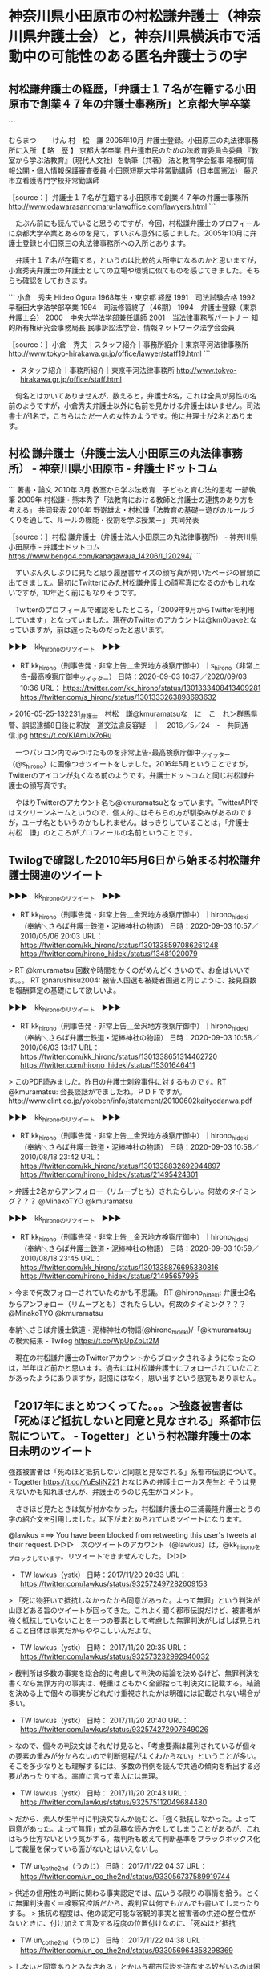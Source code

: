 * 神奈川県小田原市の村松謙弁護士（神奈川県弁護士会）と，神奈川県横浜市で活動中の可能性のある匿名弁護士うの字

** 村松謙弁護士の経歴，「弁護士１７名が在籍する小田原市で創業４７年の弁護士事務所」と京都大学卒業

```

むらまつ　　 けん
村　松　謙
2005年10月	弁護士登録。小田原三の丸法律事務所に入所
【 略　歴 】	京都大学卒業
日弁連市民のための法教育委員会委員
『教室から学ぶ法教育』〔現代人文社〕を執筆（共著）
法と教育学会監事
箱根町情報公開・個人情報保護審査委員
小田原短期大学非常勤講師（日本国憲法）
藤沢市立看護専門学校非常勤講師

［source：］弁護士１７名が在籍する小田原市で創業４７年の弁護士事務所 http://www.odawarasannomaru-lawoffice.com/lawyers.html
```

　たぶん前にも読んでいると思うのですが，今回，村松謙弁護士のプロフィールに京都大学卒業とあるのを見て，ずいぶん意外に感じました。2005年10月に弁護士登録と小田原三の丸法律事務所への入所とあります。

　弁護士１７名が在籍する，というのは比較的大所帯になるのかと思いますが，小倉秀夫弁護士の弁護士としての立場や環境に似てものを感じてきました。そちらも確認をしておきます。

```
小倉　秀夫
Hideo Ogura
1968年生・東京都
経歴
1991　司法試験合格
1992　早稲田大学法学部卒業
1994　司法修習終了（46期）
1994　弁護士登録（東京弁護士会）
2000　中央大学法学部兼任講師
2001　当法律事務所パートナー
知的所有権研究会事務局長
民事訴訟法学会、情報ネットワーク法学会会員

［source：］小倉　秀夫｜スタッフ紹介｜事務所紹介｜東京平河法律事務所 http://www.tokyo-hirakawa.gr.jp/office/lawyer/staff19.html
```

 - スタッフ紹介｜事務所紹介｜東京平河法律事務所 http://www.tokyo-hirakawa.gr.jp/office/staff.html  

　何名とはかいてありませんが，数えると，弁護士8名，これは全員が男性の名前のようですが，小倉秀夫弁護士以外に名前を見かける弁護士はいません。司法書士が1名で，こちらはただ一人の女性のようです。他に弁理士が2名とあります。

** 村松 謙弁護士（弁護士法人小田原三の丸法律事務所） - 神奈川県小田原市 - 弁護士ドットコム

```
著書・論文
2010年 3月
教室から学ぶ法教育　子どもと育む法的思考
一部執筆
2009年
村松謙・熊本秀子「法教育における教師と弁護士の連携のあり方を考える」
共同発表
2010年
野嵜雄太・村松謙「法教育の基礎－遊びのルールづくりを通して、ルールの機能・役割を学ぶ授業－」
共同発表

［source：］村松 謙弁護士（弁護士法人小田原三の丸法律事務所） - 神奈川県小田原市 - 弁護士ドットコム https://www.bengo4.com/kanagawa/a_14206/l_120294/
```

　ずいぶん久しぶりに見たと思う履歴書サイズの顔写真が開いたページの冒頭に出てきました。最初にTwitterにみた村松謙弁護士の顔写真になるのかもしれないですが，10年近く前にもなりそうです。

　Twitterのプロフィールで確認をしたところ，「2009年9月からTwitterを利用しています」となっていました。現在のTwitterのアカウントは@km0bakeとなっていますが，前は違ったものだったと思います。

▶▶▶　kk_hironoのリツイート　▶▶▶  

- RT kk_hirono（刑事告発・非常上告＿金沢地方検察庁御中）｜s_hirono（非常上告-最高検察庁御中_ツイッター） 日時：2020-09-03 10:37／2020/09/03 10:36 URL： https://twitter.com/kk_hirono/status/1301333408413409281 https://twitter.com/s_hirono/status/1301333263898693632  

> 2016-05-25-132231_弁護士　村松　謙@kmuramatsuな　に　こ　れ＞群馬県警、誤認逮捕8日後に釈放　道交法違反容疑　｜　2016／5／24　-　共同通信.jpg https://t.co/KIAmUx7oRu  

　一つパソコン内でみつけたものを非常上告-最高検察庁御中_ツイッター（@s_hirono）に画像つきツイートをしました。2016年5月ということですが，Twitterのアイコンが丸くなる前のようです。弁護士ドットコムと同じ村松謙弁護士の顔写真です。

　やはりTwitterのアカウント名も@kmuramatsuとなっています。TwitterAPIではスクリーンネームというので，個人的にはそちらの方が馴染みがあるのですが，ユーザ名ともいうのかもしれません。はっきりしていることは，「弁護士　村松　謙」のところがプロフィールの名前ということです。

** Twilogで確認した2010年5月6日から始まる村松謙弁護士関連のツイート

▶▶▶　kk_hironoのリツイート　▶▶▶  

- RT kk_hirono（刑事告発・非常上告＿金沢地方検察庁御中）｜hirono_hideki（奉納＼さらば弁護士鉄道・泥棒神社の物語） 日時：2020-09-03 10:57／2010/05/06 20:03 URL： https://twitter.com/kk_hirono/status/1301338597086261248 https://twitter.com/hirono_hideki/status/13481020079  

> RT @kmuramatsu    回数や時間をかくのがめんどくさいので、お金はいいです。。。 RT @narushisu2004: 被告人国選も被疑者国選と同じように、接見回数を報酬算定の基礎にして欲しいよ。  

▶▶▶　kk_hironoのリツイート　▶▶▶  

- RT kk_hirono（刑事告発・非常上告＿金沢地方検察庁御中）｜hirono_hideki（奉納＼さらば弁護士鉄道・泥棒神社の物語） 日時：2020-09-03 10:58／2010/06/03 13:17 URL： https://twitter.com/kk_hirono/status/1301338651314462720 https://twitter.com/hirono_hideki/status/15301646411  

> このPDF読みました。昨日の弁護士刺殺事件に対するものです。RT @kmuramatsu: 会長談話がでましたね。ＰＤＦですが。http://www.elint.co.jp/yokoben/info/statement/20100602kaityodanwa.pdf  

▶▶▶　kk_hironoのリツイート　▶▶▶  

- RT kk_hirono（刑事告発・非常上告＿金沢地方検察庁御中）｜hirono_hideki（奉納＼さらば弁護士鉄道・泥棒神社の物語） 日時：2020-09-03 10:58／2010/08/18 23:42 URL： https://twitter.com/kk_hirono/status/1301338832692944897 https://twitter.com/hirono_hideki/status/21495424301  

> 弁護士2名からアンフォロー（リムーブとも）されたらしい。何故のタイミング？？？ @MinakoTYO @kmuramatsu  

▶▶▶　kk_hironoのリツイート　▶▶▶  

- RT kk_hirono（刑事告発・非常上告＿金沢地方検察庁御中）｜hirono_hideki（奉納＼さらば弁護士鉄道・泥棒神社の物語） 日時：2020-09-03 10:59／2010/08/18 23:45 URL： https://twitter.com/kk_hirono/status/1301338876695330816 https://twitter.com/hirono_hideki/status/21495657995  

> 今まで何故フォローされていたのかも不思議。 RT @hirono_hideki: 弁護士2名からアンフォロー（リムーブとも）されたらしい。何故のタイミング？？？ @MinakoTYO @kmuramatsu  

奉納＼さらば弁護士鉄道・泥棒神社の物語(@hirono_hideki)/「@kmuramatsu」の検索結果 - Twilog https://t.co/WpUpZbLt2M

　現在の村松謙弁護士のTwitterアカウントからブロックされるようになったのは，半年ほど前かと思います。過去には村松謙弁護士にフォローされていたことがあったようにありますが，記憶にはなく，思い出すという感覚もありません。

** 「2017年にまとめつくってた。。。＞強姦被害者は「死ぬほど抵抗しないと同意と見なされる」系都市伝説について。 - Togetter」という村松謙弁護士の本日未明のツイート

強姦被害者は「死ぬほど抵抗しないと同意と見なされる」系都市伝説について。 - Togetter https://t.co/YuEsIiNZ21  \n おなじみの弁護士ローカス先生と \n そうは見えないかも知れませんが、弁護士のうのじ先生がコメント。

　さきほど見たときは気が付かなかった，村松謙弁護士の三浦義隆弁護士とうの字の紹介文を引用しました。以下がまとめられているツイートになります。

@lawkus ===> You have been blocked from retweeting this user's tweets at their request.  
▷▷▷　次のツイートのアカウント（@lawkus）は，@kk_hironoをブロックしています。リツイートできませんでした。 ▷▷▷  

- TW lawkus（ystk） 日時：2017/11/20 20:33 URL： https://twitter.com/lawkus/status/932572497282609153  

> 「死に物狂いで抵抗しなかったから同意があった。よって無罪」という判決が山ほどある旨のツイートが回ってきた。これよく聞く都市伝説だけど、被害者が強く抵抗していないことを一つの要素として考慮した無罪判決がしばしば見られること自体は事実だからややこしいんだよな。  

- TW lawkus（ystk） 日時： 2017/11/20 20:35 URL： https://twitter.com/lawkus/status/932573232992940032  

> 裁判所は多数の事実を総合的に考慮して判決の結論を決めるけど、無罪判決を書くなら無罪方向の事実は、軽重はともかく全部拾って判決文に記載する。結論を決める上で個々の事実がどれだけ重視されたかは明確には記載されない場合が多い。  

- TW lawkus（ystk） 日時： 2017/11/20 20:40 URL： https://twitter.com/lawkus/status/932574272907649026  

> なので、個々の判決文はそれだけ見ると、「考慮要素は羅列されているが個々の要素の重みが分からないので判断過程がよくわからない」ということが多い。そこを多少なりとも理解するには、多数の判例を読んで共通の傾向を析出する必要があったりする。率直に言って素人には無理。  

- TW lawkus（ystk） 日時： 2017/11/20 20:43 URL： https://twitter.com/lawkus/status/932575112049684480  

> だから、素人が生半可に判決文なんか読むと、「強く抵抗しなかった。よって同意があった。よって無罪」式の乱暴な読み方をしてしまうことがあるが、これはもう仕方ないという気がする。裁判所も敢えて判断基準をブラックボックス化して裁量を保っている面がないとはいえないし。  

- TW un_co_the2nd（うのじ） 日時： 2017/11/22 04:37 URL： https://twitter.com/un_co_the2nd/status/933056737589919744  

> 供述の信用性の判断に関わる事実認定では、広いうる限りの事情を拾う。とくに無罪判決書く＝検察官控訴だから、裁判官は何でもかんでも書いてしまったりする。  
> 抵抗の程度は、他の認定可能な客観的事実と被害者の供述の整合性がないときに、付け加えて言及する程度の位置付けなのに、「死ぬほど抵抗  

- TW un_co_the2nd（うのじ） 日時： 2017/11/22 04:38 URL： https://twitter.com/un_co_the2nd/status/933056964858298369  

> しないと同意ありとみなされる」とかいう都市伝説を流布する奴がいるのは困ったものだ…  

- TW un_co_the2nd（うのじ） 日時： 2017/11/22 04:44 URL： https://twitter.com/un_co_the2nd/status/933058601563721729  

> 兎にも角にも、強姦・強制わいせつ被告事件で「死ぬほど抵抗しなかった」を理由に無罪になったケースはないです。  
> 無罪になるのは、犯罪となるべき事実の認定ができない場合（その最たる証拠となる被害者供述について、裏付けとなる客観的事実が認定できないことも当然含めて）で、それがすべて。  

- TW un_co_the2nd（うのじ） 日時： 2017/11/22 04:51 URL： https://twitter.com/un_co_the2nd/status/933060346394288128  

> ぶっちゃけ、死に物狂いで抵抗しなかったら無罪ってんなら、我々ってばめっちゃ商売しやすいっすわ。被疑者被告人が、その死に物狂いの抵抗とやらで怪我してなきゃ無罪じゃん。  

- TW mofjd（モフ） 日時： 2017/11/22 04:52 URL： https://twitter.com/mofjd/status/933060685872762880  

> @un_co_the2nd 死ぬほど抵抗しなければならないという話が広まると、死ぬほど抵抗したがために殺されてしまう事例が出るのではないかと心配にもなります。  

- TW un_co_the2nd（うのじ） 日時： 2017/11/22 04:53 URL： https://twitter.com/un_co_the2nd/status/933060888667418624  

> @mofjd です。抵抗されたために激昂し、重傷を負わせたり殺したりっていうマッドな奴がいないとも限りません。  

- TW un_co_the2nd（うのじ） 日時： 2017/11/22 08:43 URL： https://twitter.com/un_co_the2nd/status/933118814648090624  

> 裁判所・裁判官って、ある事実があるならばある要件を満たす認定が可能、という類型のものについて、ある要件を満たさない理由としてある事実がないことに言及しなきゃいけない病にかかってるよね。  

@un_co_the2nd ===> You have been blocked from retweeting this user's tweets at their request.  
▷▷▷　次のツイートのアカウント（@un_co_the2nd）は，@kk_hironoをブロックしています。リツイートできませんでした。 ▷▷▷  

- TW un_co_the2nd（うのじ） 日時：2017/11/22 08:46 URL： https://twitter.com/un_co_the2nd/status/933119412625747974  

> それが判決理由中の要らん記載となり、妙な都市伝説を生む  

　うの字に再注目をしだしたのは，つい最近のことで9月1日からと本日確認をしました。そのタイミングで，村松謙弁護士が2017年11月のTogetterのまとめ記事をツイートで紹介し，そのほとんどがローカスこと三浦義隆弁護士とうの字のツイートの紹介になっていました。

　一度，再確認のために村松謙弁護士のタイムラインを開き直したところ，そのタイミングでも村松謙弁護士がリツイートをしたうの字のツイートを見かけていて，その辺りを含め，弁護士鉄道の歴史資料としてスクリーンショットの記録を行っています。

▶▶▶　kk_hironoのリツイート　▶▶▶  

- RT kk_hirono（刑事告発・非常上告＿金沢地方検察庁御中）｜s_hirono（非常上告-最高検察庁御中_ツイッター） 日時：2020-09-03 11:47／2020/09/03 09:00 URL： https://twitter.com/kk_hirono/status/1301350993582387200 https://twitter.com/s_hirono/status/1301309091898257408  

> 2020-09-03-083757_ystk@lawkus·9時間安倍ちゃんがあのだいぶやばい奥さんを好きなようにさせておいた（少なくともそう見える）点は、政治家としての功績と.jpg https://t.co/GFW7WhdP4m  

▶▶▶　kk_hironoのリツイート　▶▶▶  

- RT kk_hirono（刑事告発・非常上告＿金沢地方検察庁御中）｜s_hirono（非常上告-最高検察庁御中_ツイッター） 日時：2020-09-03 11:47／2020/09/03 09:00 URL： https://twitter.com/kk_hirono/status/1301351049479946241 https://twitter.com/s_hirono/status/1301309164459667457  

> 2020-09-03-084031_つまらむ@km0bake·7時間2017年にまとめつくってた。。。＞強姦被害者は「死ぬほど抵抗しないと同意と見なされる」系都市伝説について。.jpg https://t.co/qxRVmTaaiY  

▶▶▶　kk_hironoのリツイート　▶▶▶  

- RT kk_hirono（刑事告発・非常上告＿金沢地方検察庁御中）｜s_hirono（非常上告-最高検察庁御中_ツイッター） 日時：2020-09-03 11:47／2020/09/03 09:01 URL： https://twitter.com/kk_hirono/status/1301351081650188288 https://twitter.com/s_hirono/status/1301309237209882625  

> 2020-09-03-084239_強姦被害者は「死ぬほど抵抗しないと同意と見なされる」系都市伝説について。　-　Togetter.jpg https://t.co/H7IREhxPmX  

▶▶▶　kk_hironoのリツイート　▶▶▶  

- RT kk_hirono（刑事告発・非常上告＿金沢地方検察庁御中）｜s_hirono（非常上告-最高検察庁御中_ツイッター） 日時：2020-09-03 11:47／2020/09/03 09:01 URL： https://twitter.com/kk_hirono/status/1301351099748610049 https://twitter.com/s_hirono/status/1301309310178217984  

> 2020-09-03-085047_｛君はアレがエロく見えるのかね？平和の証に見えないならば教養が足りんよ。本を読みなさい。　@un_co_the2nd供述の信用性の判断に関わ.jpg https://t.co/91KUqIYhj4  

▶▶▶　kk_hironoのリツイート　▶▶▶  

- RT kk_hirono（刑事告発・非常上告＿金沢地方検察庁御中）｜s_hirono（非常上告-最高検察庁御中_ツイッター） 日時：2020-09-03 11:47／2020/09/03 09:01 URL： https://twitter.com/kk_hirono/status/1301351113317261312 https://twitter.com/s_hirono/status/1301309382903226368  

> 2020-09-03-085303_ぶっちゃけ、死に物狂いで抵抗しなかったら無罪ってんなら、我々ってばめっちゃ商売しやすいっすわ。被疑者被告人が、その死に物狂いの抵抗とやらで怪.jpg https://t.co/re2Tt5MTbE  

▶▶▶　kk_hironoのリツイート　▶▶▶  

- RT kk_hirono（刑事告発・非常上告＿金沢地方検察庁御中）｜s_hirono（非常上告-最高検察庁御中_ツイッター） 日時：2020-09-03 11:47／2020/09/03 09:11 URL： https://twitter.com/kk_hirono/status/1301351144753561600 https://twitter.com/s_hirono/status/1301311832703995904  

> 2020-09-03-085820_うのじ@un_co_the2nd·55分ボコボコにされなければ、死ぬほど抵抗しなければ強姦と認められないっていうデマカセは、貞操のために死ね.jpg https://t.co/uvHmJdZvbp  

▶▶▶　kk_hironoのリツイート　▶▶▶  

- RT kk_hirono（刑事告発・非常上告＿金沢地方検察庁御中）｜s_hirono（非常上告-最高検察庁御中_ツイッター） 日時：2020-09-03 11:47／2020/09/03 09:11 URL： https://twitter.com/kk_hirono/status/1301351176017829888 https://twitter.com/s_hirono/status/1301311905290547206  

> 2020-09-03-090153_性犯罪については参考になる弁護士アカウント・奥村先生・らめーん先生だと思ってる。特に、被害者側の支援したい人たちはらめーん先生のを参考にする.jpg https://t.co/QirbDPO7Ni  

▶▶▶　kk_hironoのリツイート　▶▶▶  

- RT kk_hirono（刑事告発・非常上告＿金沢地方検察庁御中）｜s_hirono（非常上告-最高検察庁御中_ツイッター） 日時：2020-09-03 11:47／2020/09/03 09:12 URL： https://twitter.com/kk_hirono/status/1301351195743719424 https://twitter.com/s_hirono/status/1301311978070106112  

> 2020-09-03-090257_うのじ@un_co_the2nd·11時間犯罪願望なんて許されないって言ってる勢は、学校に火つけたろとか担任刺したろとかクラスのあいつを吊る.jpg https://t.co/dI5AxS3y0x  

▶▶▶　kk_hironoのリツイート　▶▶▶  

- RT kk_hirono（刑事告発・非常上告＿金沢地方検察庁御中）｜s_hirono（非常上告-最高検察庁御中_ツイッター） 日時：2020-09-03 11:48／2020/09/03 09:12 URL： https://twitter.com/kk_hirono/status/1301351212504113152 https://twitter.com/s_hirono/status/1301312050832916482  

> 2020-09-03-090442_うのじ@un_co_the2nd·16時間「上司殺してえ〜」だと嫌悪感ないのに、「幼女犯してえ〜」だと嫌悪感があるんだとしたら、それは表出さ.jpg https://t.co/xw2oze9oNN  

▶▶▶　kk_hironoのリツイート　▶▶▶  

- RT kk_hirono（刑事告発・非常上告＿金沢地方検察庁御中）｜s_hirono（非常上告-最高検察庁御中_ツイッター） 日時：2020-09-03 11:48／2020/09/03 09:12 URL： https://twitter.com/kk_hirono/status/1301351235421745152 https://twitter.com/s_hirono/status/1301312123629264896  

> 2020-09-03-090528_うのじ@un_co_the2nd·16時間小学4年生〜高校生までの間に学校に放火しようと考えなかった日はないんで、犯罪願望がダメとか言われて.jpg https://t.co/LIUiXkBCnR  

▶▶▶　kk_hironoのリツイート　▶▶▶  

- RT kk_hirono（刑事告発・非常上告＿金沢地方検察庁御中）｜s_hirono（非常上告-最高検察庁御中_ツイッター） 日時：2020-09-03 11:48／2020/09/03 09:12 URL： https://twitter.com/kk_hirono/status/1301351257618096128 https://twitter.com/s_hirono/status/1301312196362735617  

> 2020-09-03-090814_うのじさんがリツイート坂本正幸@sakamotomasayuk·18時間まあこのレベルの役職まで来てる政治家の配偶者ってことはむちゃくちゃ地.jpg https://t.co/XjZRC7eT1z  

▶▶▶　kk_hironoのリツイート　▶▶▶  

- RT kk_hirono（刑事告発・非常上告＿金沢地方検察庁御中）｜s_hirono（非常上告-最高検察庁御中_ツイッター） 日時：2020-09-03 11:48／2020/09/03 09:13 URL： https://twitter.com/kk_hirono/status/1301351278878978049 https://twitter.com/s_hirono/status/1301312269091917824  

> 2020-09-03-090928_うのじさんがリツイート高橋雄一郎@kamatatylaw·18時間湯婆婆「フン。淡路島というのかい？贅沢な名だねぇ。今からおまえの名前はパソ.jpg https://t.co/86r9Pb8M2t  

▶▶▶　kk_hironoのリツイート　▶▶▶  

- RT kk_hirono（刑事告発・非常上告＿金沢地方検察庁御中）｜s_hirono（非常上告-最高検察庁御中_ツイッター） 日時：2020-09-03 11:48／2020/09/03 09:13 URL： https://twitter.com/kk_hirono/status/1301351297547866113 https://twitter.com/s_hirono/status/1301312341607215107  

> 2020-09-03-091044_うのじさんがリツイート泥濘大魔王サイケ@k_sawmen·21時間「ナンパしてセックスに誘ったらとくに拒否しなかったのでOKと思った」みたい.jpg https://t.co/JrfT9NDvqi  

▶▶▶　kk_hironoのリツイート　▶▶▶  

- RT kk_hirono（刑事告発・非常上告＿金沢地方検察庁御中）｜s_hirono（非常上告-最高検察庁御中_ツイッター） 日時：2020-09-03 11:48／2020/09/03 09:45 URL： https://twitter.com/kk_hirono/status/1301351317420478464 https://twitter.com/s_hirono/status/1301320433845690368  

> 2020-09-03-091157_うのじさんがリツイート小動物を愛するしんさん@aphros67·20時間マクロン「表現の自由には憎悪を唱えないようにする義務もあるが、風刺は.jpg https://t.co/iHHf9FNCHD  

▶▶▶　kk_hironoのリツイート　▶▶▶  

- RT kk_hirono（刑事告発・非常上告＿金沢地方検察庁御中）｜s_hirono（非常上告-最高検察庁御中_ツイッター） 日時：2020-09-03 11:48／2020/09/03 09:46 URL： https://twitter.com/kk_hirono/status/1301351364577034240 https://twitter.com/s_hirono/status/1301320506545586176  

> 2020-09-03-092204_うのじ@un_co_the2nd·19時間人が亡くなってる事件でレイプされるときに抵抗しないと無罪になっちゃうから云々とかやってるの、うんち.jpg https://t.co/wVVq5dPxV6  

▶▶▶　kk_hironoのリツイート　▶▶▶  

- RT kk_hirono（刑事告発・非常上告＿金沢地方検察庁御中）｜s_hirono（非常上告-最高検察庁御中_ツイッター） 日時：2020-09-03 11:48／2020/09/03 09:46 URL： https://twitter.com/kk_hirono/status/1301351421757939712 https://twitter.com/s_hirono/status/1301320579274829829  

> 2020-09-03-092344_うのじ@un_co_the2nd·20時間被害者の発見場所がトイレだったから、捜査機関としては猥褻目的だったというふうに誘導したほうがやりや.jpg https://t.co/YEDR2MQ75d  

▶▶▶　kk_hironoのリツイート　▶▶▶  

- RT kk_hirono（刑事告発・非常上告＿金沢地方検察庁御中）｜s_hirono（非常上告-最高検察庁御中_ツイッター） 日時：2020-09-03 11:48／2020/09/03 09:46 URL： https://twitter.com/kk_hirono/status/1301351450598014976 https://twitter.com/s_hirono/status/1301320651861422080  

> 2020-09-03-092458_うのじ@un_co_the2nd·20時間せっせと抵抗しないと同意だとデマ広げてる人、何がしたいんですか。そもそもあの事件、犯行が実際にわい.jpg https://t.co/go4OOUKM1o  

▶▶▶　kk_hironoのリツイート　▶▶▶  

- RT kk_hirono（刑事告発・非常上告＿金沢地方検察庁御中）｜s_hirono（非常上告-最高検察庁御中_ツイッター） 日時：2020-09-03 11:49／2020/09/03 09:46 URL： https://twitter.com/kk_hirono/status/1301351473503059968 https://twitter.com/s_hirono/status/1301320724620087297  

> 2020-09-03-092653_うのじさんがリツイートつまらむ@km0bake·21時間金沢は今回からってこと？うへえ.jpg https://t.co/QmklZ9xm5e  

▶▶▶　kk_hironoのリツイート　▶▶▶  

- RT kk_hirono（刑事告発・非常上告＿金沢地方検察庁御中）｜s_hirono（非常上告-最高検察庁御中_ツイッター） 日時：2020-09-03 11:49／2020/09/03 09:47 URL： https://twitter.com/kk_hirono/status/1301351506654814209 https://twitter.com/s_hirono/status/1301320797382873089  

> 2020-09-03-092804_うのじ@un_co_the2nd·23時間「娘も罪に問われるべき」って何言ってんだ。娘が「あいつを殺して」とまで言ったならちょっと揺らぐけど.jpg https://t.co/UWA4d8czYO  

▶▶▶　kk_hironoのリツイート　▶▶▶  

- RT kk_hirono（刑事告発・非常上告＿金沢地方検察庁御中）｜s_hirono（非常上告-最高検察庁御中_ツイッター） 日時：2020-09-03 11:49／2020/09/03 09:47 URL： https://twitter.com/kk_hirono/status/1301351530088378374 https://twitter.com/s_hirono/status/1301320870049099777  

> 2020-09-03-092911_うのじ@un_co_the2nd·9月2日少年法がらみは調べものしないし論理も破綻してるのが勢いよく湧いてるからミュートワード設定しとこ….jpg https://t.co/StFeDGIWqQ  

▶▶▶　kk_hironoのリツイート　▶▶▶  

- RT kk_hirono（刑事告発・非常上告＿金沢地方検察庁御中）｜s_hirono（非常上告-最高検察庁御中_ツイッター） 日時：2020-09-03 11:49／2020/09/03 09:47 URL： https://twitter.com/kk_hirono/status/1301351546827862021 https://twitter.com/s_hirono/status/1301320942774231040  

> 2020-09-03-092953_うのじさんがリツイートモトケン@motoken_tw·8月31日この連ツイを批判（または非難または罵倒）している人のほとんどは、連ツイをまと.jpg https://t.co/Yyg82507Jp  

▶▶▶　kk_hironoのリツイート　▶▶▶  

- RT kk_hirono（刑事告発・非常上告＿金沢地方検察庁御中）｜s_hirono（非常上告-最高検察庁御中_ツイッター） 日時：2020-09-03 11:49／2020/09/03 09:48 URL： https://twitter.com/kk_hirono/status/1301351590406709249 https://twitter.com/s_hirono/status/1301321015461462017  

> 2020-09-03-094514_深澤諭史さんがリツイート心の貧困@mental_poverty·2時間真面目に勉強したいので、その「抵抗しなかったから無罪の判決」とやらを具.jpg https://t.co/QQfedZtejD  

▶▶▶　kk_hironoのリツイート　▶▶▶  

- RT kk_hirono（刑事告発・非常上告＿金沢地方検察庁御中）｜s_hirono（非常上告-最高検察庁御中_ツイッター） 日時：2020-09-03 11:49／2020/09/03 09:58 URL： https://twitter.com/kk_hirono/status/1301351617749422081 https://twitter.com/s_hirono/status/1301323606815776768  

> 2020-09-03-095509_深澤諭史@fukazawas·3分（；・∀・）クレーマー対応事件とかやっているけれども，この世の中には，残念なことに一定数，取引相手を「脅か.jpg https://t.co/f86jvGSskm  

▶▶▶　kk_hironoのリツイート　▶▶▶  

- RT kk_hirono（刑事告発・非常上告＿金沢地方検察庁御中）｜s_hirono（非常上告-最高検察庁御中_ツイッター） 日時：2020-09-03 11:49／2020/09/03 09:58 URL： https://twitter.com/kk_hirono/status/1301351634795069440 https://twitter.com/s_hirono/status/1301323679553302528  

> 2020-09-03-095616_つまらむさんがリツイートうのじ@un_co_the2nd·1分LGBTの権利擁護に熱心だったと💩は記憶してる弁護士ですら、ロリペドはキモいの.jpg https://t.co/t43qOeVnvS  

▶▶▶　kk_hironoのリツイート　▶▶▶  

- RT kk_hirono（刑事告発・非常上告＿金沢地方検察庁御中）｜s_hirono（非常上告-最高検察庁御中_ツイッター） 日時：2020-09-03 11:49／2020/09/03 09:58 URL： https://twitter.com/kk_hirono/status/1301351663895109633 https://twitter.com/s_hirono/status/1301323752118996992  

> 2020-09-03-095728_とりなお@naotarou1981そのツイートが共感を得られると思ってたのなら認識をだいぶ改めたほうがよさそう。.jpg https://t.co/fHCQD2AoFt  

▶▶▶　kk_hironoのリツイート　▶▶▶  

- RT kk_hirono（刑事告発・非常上告＿金沢地方検察庁御中）｜s_hirono（非常上告-最高検察庁御中_ツイッター） 日時：2020-09-03 11:49／2020/09/03 10:27 URL： https://twitter.com/kk_hirono/status/1301351687118962688 https://twitter.com/s_hirono/status/1301330886705647617  

> 2020-09-03-102650_村松　謙弁護士（弁護士法人小田原三の丸法律事務所）　-　神奈川県小田原市　-　弁護士ドットコム.jpg https://t.co/GxSxnQaUbI  

▶▶▶　kk_hironoのリツイート　▶▶▶  

- RT kk_hirono（刑事告発・非常上告＿金沢地方検察庁御中）｜s_hirono（非常上告-最高検察庁御中_ツイッター） 日時：2020-09-03 11:50／2020/09/03 11:37 URL： https://twitter.com/kk_hirono/status/1301351722699218950 https://twitter.com/s_hirono/status/1301348550802984960  

> 2020-09-03-112710_おなじみの弁護士ローカス先生とそうは見えないかも知れませんが、弁護士のうのじ先生がコメント。　.jpg https://t.co/40aBf1kIIj  

　朝，村松謙弁護士のタイムラインを見る前に，三浦義隆弁護士のタイムラインをみていました。久しぶりにけっこう気になる内容のツイートがあったのですが，三浦義隆弁護士とうの字の組み合わせを村松謙弁護士が2017年にやっていて，それを2020年9月3日にツイートしたというのは，不思議な縁です。

　三浦義隆弁護士といえば，警察官を法律の素人して罵倒していたのも忘れられないツイートです。

